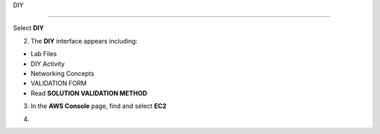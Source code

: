 DIY

============

.. info::

   After completing the lab, the player does **DIY**




Select **DIY**


.. image:: pictures/amazon.png
   :align: center
   :width: 700px


2. The **DIY** interface appears including:


- Lab Files

- DIY Activity

- Networking Concepts

- VALIDATION FORM

- Read **SOLUTION VALIDATION METHOD**


.. image:: pictures/amazon.png
   :align: center
   :width: 700px


3. In the **AWS Console** page, find and select **EC2**


.. image:: pictures/amazon.png
   :align: center
   :width: 700px


4. 
